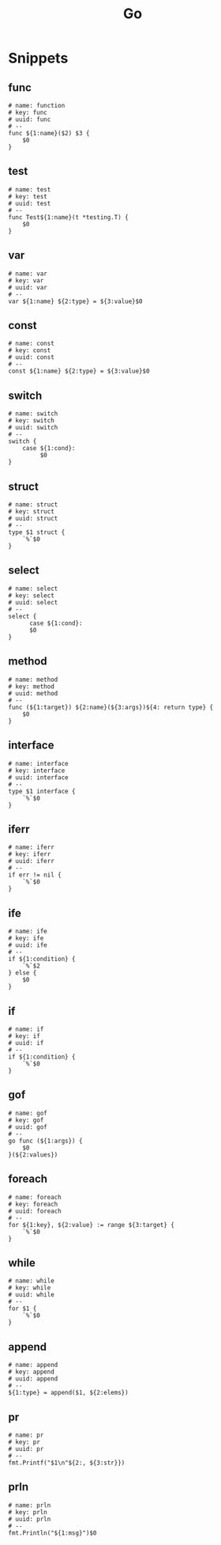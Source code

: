 #+title: Go

* Snippets
:PROPERTIES:
:snippet_mode: go-mode
:header-args:  :tangle (get-snippet-path)
:END:

** func
#+begin_src snippet
# name: function
# key: func
# uuid: func
# --
func ${1:name}($2) $3 {
    $0
}
#+end_src

** test
#+begin_src snippet
# name: test
# key: test
# uuid: test
# --
func Test${1:name}(t *testing.T) {
    $0
}
#+end_src

** var
#+begin_src snippet
# name: var
# key: var
# uuid: var
# --
var ${1:name} ${2:type} = ${3:value}$0
#+end_src
** const
#+begin_src snippet
# name: const
# key: const
# uuid: const
# --
const ${1:name} ${2:type} = ${3:value}$0
#+end_src
** switch
#+begin_src snippet
# name: switch
# key: switch
# uuid: switch
# --
switch {
    case ${1:cond}:
         $0
}
#+end_src
** struct
#+begin_src snippet
# name: struct
# key: struct
# uuid: struct
# --
type $1 struct {
    `%`$0
}
#+end_src
** select
#+begin_src snippet
# name: select
# key: select
# uuid: select
# --
select {
      case ${1:cond}:
      $0
}
#+end_src
** method
#+begin_src snippet
# name: method
# key: method
# uuid: method
# --
func (${1:target}) ${2:name}(${3:args})${4: return type} {
    $0
}
#+end_src
** interface
#+begin_src snippet
# name: interface
# key: interface
# uuid: interface
# --
type $1 interface {
    `%`$0
}
#+end_src
** iferr
#+begin_src snippet
# name: iferr
# key: iferr
# uuid: iferr
# --
if err != nil {
    `%`$0
}
#+end_src
** ife
#+begin_src snippet
# name: ife
# key: ife
# uuid: ife
# --
if ${1:condition} {
	`%`$2
} else {
	$0
}
#+end_src
** if
#+begin_src snippet
# name: if
# key: if
# uuid: if
# --
if ${1:condition} {
	`%`$0
}
#+end_src
** gof
#+begin_src snippet
# name: gof
# key: gof
# uuid: gof
# --
go func (${1:args}) {
    $0
}(${2:values})
#+end_src
** foreach
#+begin_src snippet
# name: foreach
# key: foreach
# uuid: foreach
# --
for ${1:key}, ${2:value} := range ${3:target} {
    `%`$0
}
#+end_src
** while
#+begin_src snippet
# name: while
# key: while
# uuid: while
# --
for $1 {
    `%`$0
}
#+end_src
** append
#+begin_src snippet
# name: append
# key: append
# uuid: append
# --
${1:type} = append($1, ${2:elems})
#+end_src
** pr
#+begin_src snippet
# name: pr
# key: pr
# uuid: pr
# --
fmt.Printf("$1\n"${2:, ${3:str}})
#+end_src
** prln
#+begin_src snippet
# name: prln
# key: prln
# uuid: prln
# --
fmt.Println("${1:msg}")$0
#+end_src
